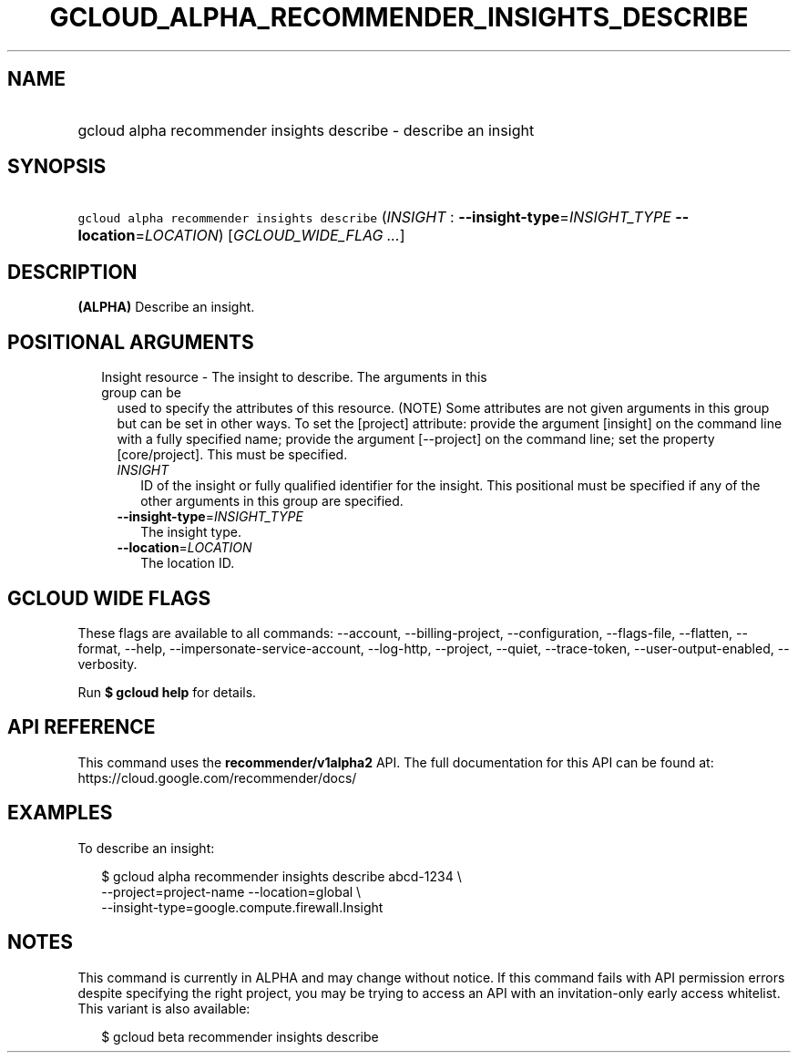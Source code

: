 
.TH "GCLOUD_ALPHA_RECOMMENDER_INSIGHTS_DESCRIBE" 1



.SH "NAME"
.HP
gcloud alpha recommender insights describe \- describe an insight



.SH "SYNOPSIS"
.HP
\f5gcloud alpha recommender insights describe\fR (\fIINSIGHT\fR\ :\ \fB\-\-insight\-type\fR=\fIINSIGHT_TYPE\fR\ \fB\-\-location\fR=\fILOCATION\fR) [\fIGCLOUD_WIDE_FLAG\ ...\fR]



.SH "DESCRIPTION"

\fB(ALPHA)\fR Describe an insight.



.SH "POSITIONAL ARGUMENTS"

.RS 2m
.TP 2m

Insight resource \- The insight to describe. The arguments in this group can be
used to specify the attributes of this resource. (NOTE) Some attributes are not
given arguments in this group but can be set in other ways. To set the [project]
attribute: provide the argument [insight] on the command line with a fully
specified name; provide the argument [\-\-project] on the command line; set the
property [core/project]. This must be specified.

.RS 2m
.TP 2m
\fIINSIGHT\fR
ID of the insight or fully qualified identifier for the insight. This positional
must be specified if any of the other arguments in this group are specified.

.TP 2m
\fB\-\-insight\-type\fR=\fIINSIGHT_TYPE\fR
The insight type.

.TP 2m
\fB\-\-location\fR=\fILOCATION\fR
The location ID.


.RE
.RE
.sp

.SH "GCLOUD WIDE FLAGS"

These flags are available to all commands: \-\-account, \-\-billing\-project,
\-\-configuration, \-\-flags\-file, \-\-flatten, \-\-format, \-\-help,
\-\-impersonate\-service\-account, \-\-log\-http, \-\-project, \-\-quiet,
\-\-trace\-token, \-\-user\-output\-enabled, \-\-verbosity.

Run \fB$ gcloud help\fR for details.



.SH "API REFERENCE"

This command uses the \fBrecommender/v1alpha2\fR API. The full documentation for
this API can be found at: https://cloud.google.com/recommender/docs/



.SH "EXAMPLES"

To describe an insight:

.RS 2m
$ gcloud alpha recommender insights describe abcd\-1234 \e
    \-\-project=project\-name \-\-location=global \e
    \-\-insight\-type=google.compute.firewall.Insight
.RE



.SH "NOTES"

This command is currently in ALPHA and may change without notice. If this
command fails with API permission errors despite specifying the right project,
you may be trying to access an API with an invitation\-only early access
whitelist. This variant is also available:

.RS 2m
$ gcloud beta recommender insights describe
.RE

